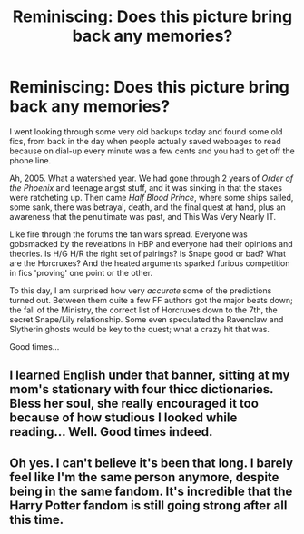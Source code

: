 #+TITLE: Reminiscing: Does this picture bring back any memories?

* Reminiscing: Does this picture bring back any memories?
:PROPERTIES:
:Author: CaptainCyclops
:Score: 5
:DateUnix: 1620064872.0
:DateShort: 2021-May-03
:FlairText: Misc
:END:
[[https://i.postimg.cc/tRMjJBX2/Capture.png]]

I went looking through some very old backups today and found some old fics, from back in the day when people actually saved webpages to read because on dial-up every minute was a few cents and you had to get off the phone line.

Ah, 2005. What a watershed year. We had gone through 2 years of /Order of the Phoenix/ and teenage angst stuff, and it was sinking in that the stakes were ratcheting up. Then came /Half Blood Prince/, where some ships sailed, some sank, there was betrayal, death, and the final quest at hand, plus an awareness that the penultimate was past, and This Was Very Nearly IT.

Like fire through the forums the fan wars spread. Everyone was gobsmacked by the revelations in HBP and everyone had their opinions and theories. Is H/G H/R the right set of pairings? Is Snape good or bad? What are the Horcruxes? And the heated arguments sparked furious competition in fics 'proving' one point or the other.

To this day, I am surprised how very /accurate/ some of the predictions turned out. Between them quite a few FF authors got the major beats down; the fall of the Ministry, the correct list of Horcruxes down to the 7th, the secret Snape/Lily relationship. Some even speculated the Ravenclaw and Slytherin ghosts would be key to the quest; what a crazy hit that was.

Good times...


** I learned English under that banner, sitting at my mom's stationary with four thicc dictionaries. Bless her soul, she really encouraged it too because of how studious I looked while reading... Well. Good times indeed.
:PROPERTIES:
:Author: ThlnBillyBoy
:Score: 3
:DateUnix: 1620076721.0
:DateShort: 2021-May-04
:END:


** Oh yes. I can't believe it's been that long. I barely feel like I'm the same person anymore, despite being in the same fandom. It's incredible that the Harry Potter fandom is still going strong after all this time.
:PROPERTIES:
:Author: Welfycat
:Score: 1
:DateUnix: 1620067017.0
:DateShort: 2021-May-03
:END:
